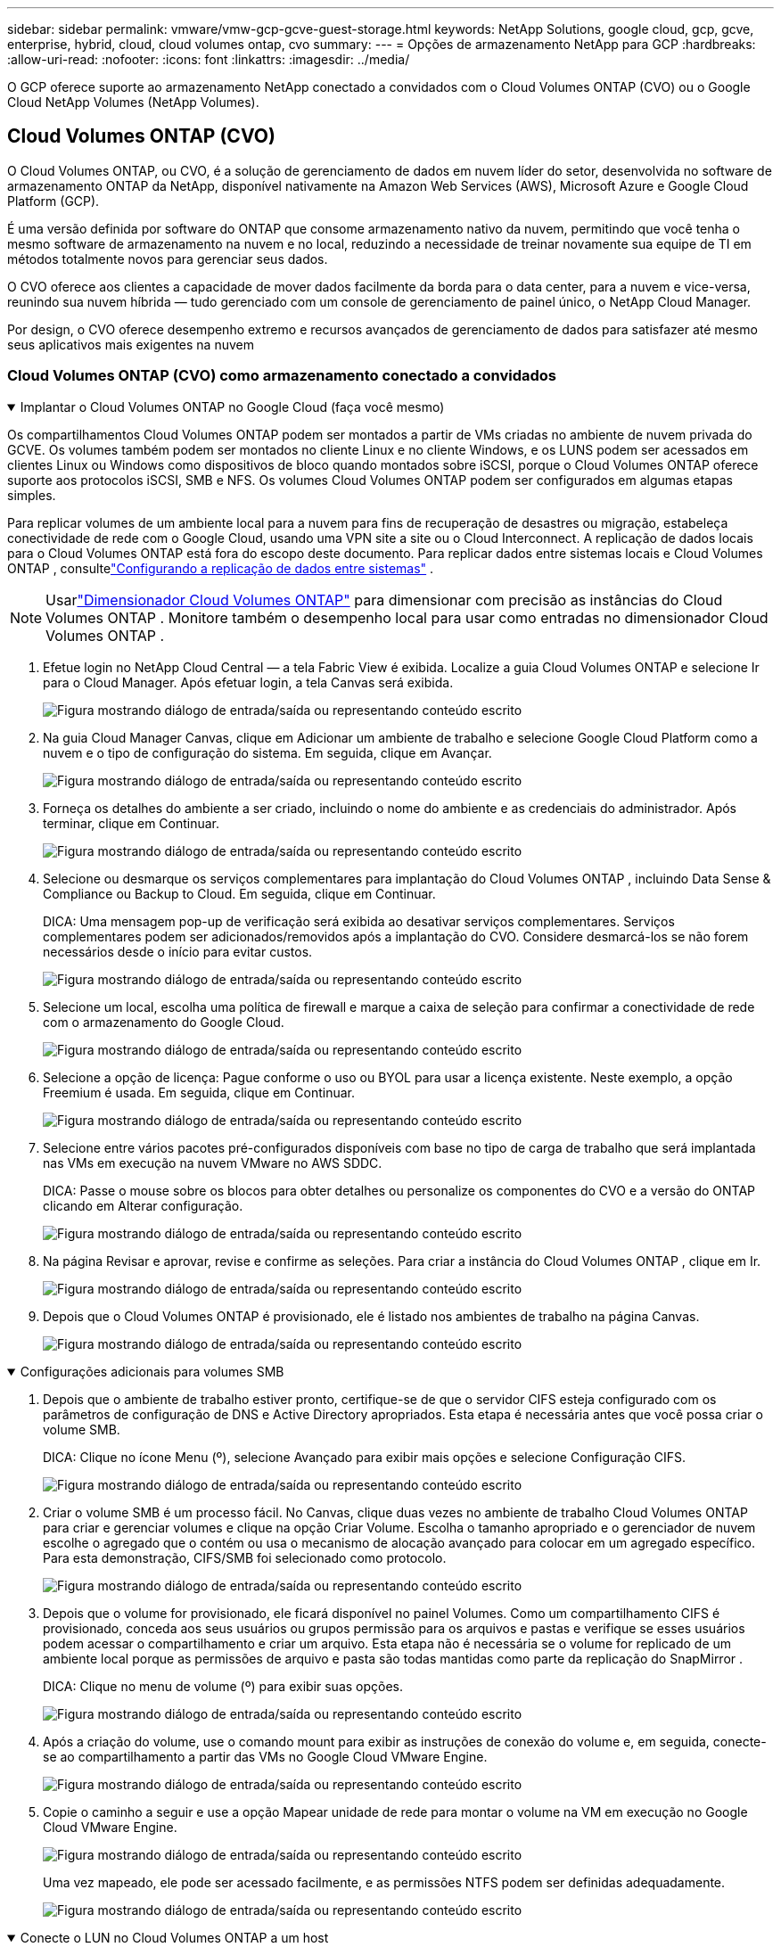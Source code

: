 ---
sidebar: sidebar 
permalink: vmware/vmw-gcp-gcve-guest-storage.html 
keywords: NetApp Solutions, google cloud, gcp, gcve, enterprise, hybrid, cloud, cloud volumes ontap, cvo 
summary:  
---
= Opções de armazenamento NetApp para GCP
:hardbreaks:
:allow-uri-read: 
:nofooter: 
:icons: font
:linkattrs: 
:imagesdir: ../media/


[role="lead"]
O GCP oferece suporte ao armazenamento NetApp conectado a convidados com o Cloud Volumes ONTAP (CVO) ou o Google Cloud NetApp Volumes (NetApp Volumes).



== Cloud Volumes ONTAP (CVO)

O Cloud Volumes ONTAP, ou CVO, é a solução de gerenciamento de dados em nuvem líder do setor, desenvolvida no software de armazenamento ONTAP da NetApp, disponível nativamente na Amazon Web Services (AWS), Microsoft Azure e Google Cloud Platform (GCP).

É uma versão definida por software do ONTAP que consome armazenamento nativo da nuvem, permitindo que você tenha o mesmo software de armazenamento na nuvem e no local, reduzindo a necessidade de treinar novamente sua equipe de TI em métodos totalmente novos para gerenciar seus dados.

O CVO oferece aos clientes a capacidade de mover dados facilmente da borda para o data center, para a nuvem e vice-versa, reunindo sua nuvem híbrida — tudo gerenciado com um console de gerenciamento de painel único, o NetApp Cloud Manager.

Por design, o CVO oferece desempenho extremo e recursos avançados de gerenciamento de dados para satisfazer até mesmo seus aplicativos mais exigentes na nuvem



=== Cloud Volumes ONTAP (CVO) como armazenamento conectado a convidados

.Implantar o Cloud Volumes ONTAP no Google Cloud (faça você mesmo)
[%collapsible%open]
====
Os compartilhamentos Cloud Volumes ONTAP podem ser montados a partir de VMs criadas no ambiente de nuvem privada do GCVE.  Os volumes também podem ser montados no cliente Linux e no cliente Windows, e os LUNS podem ser acessados em clientes Linux ou Windows como dispositivos de bloco quando montados sobre iSCSI, porque o Cloud Volumes ONTAP oferece suporte aos protocolos iSCSI, SMB e NFS.  Os volumes Cloud Volumes ONTAP podem ser configurados em algumas etapas simples.

Para replicar volumes de um ambiente local para a nuvem para fins de recuperação de desastres ou migração, estabeleça conectividade de rede com o Google Cloud, usando uma VPN site a site ou o Cloud Interconnect.  A replicação de dados locais para o Cloud Volumes ONTAP está fora do escopo deste documento.  Para replicar dados entre sistemas locais e Cloud Volumes ONTAP , consultelink:mailto:CloudOwner@gve.local#setting-up-data-replication-between-systems["Configurando a replicação de dados entre sistemas"] .


NOTE: Usarlink:https://cloud.netapp.com/cvo-sizer["Dimensionador Cloud Volumes ONTAP"] para dimensionar com precisão as instâncias do Cloud Volumes ONTAP .  Monitore também o desempenho local para usar como entradas no dimensionador Cloud Volumes ONTAP .

. Efetue login no NetApp Cloud Central — a tela Fabric View é exibida.  Localize a guia Cloud Volumes ONTAP e selecione Ir para o Cloud Manager.  Após efetuar login, a tela Canvas será exibida.
+
image:gcve-cvo-guest-001.png["Figura mostrando diálogo de entrada/saída ou representando conteúdo escrito"]

. Na guia Cloud Manager Canvas, clique em Adicionar um ambiente de trabalho e selecione Google Cloud Platform como a nuvem e o tipo de configuração do sistema.  Em seguida, clique em Avançar.
+
image:gcve-cvo-guest-002.png["Figura mostrando diálogo de entrada/saída ou representando conteúdo escrito"]

. Forneça os detalhes do ambiente a ser criado, incluindo o nome do ambiente e as credenciais do administrador.  Após terminar, clique em Continuar.
+
image:gcve-cvo-guest-003.png["Figura mostrando diálogo de entrada/saída ou representando conteúdo escrito"]

. Selecione ou desmarque os serviços complementares para implantação do Cloud Volumes ONTAP , incluindo Data Sense & Compliance ou Backup to Cloud.  Em seguida, clique em Continuar.
+
DICA: Uma mensagem pop-up de verificação será exibida ao desativar serviços complementares.  Serviços complementares podem ser adicionados/removidos após a implantação do CVO. Considere desmarcá-los se não forem necessários desde o início para evitar custos.

+
image:gcve-cvo-guest-004.png["Figura mostrando diálogo de entrada/saída ou representando conteúdo escrito"]

. Selecione um local, escolha uma política de firewall e marque a caixa de seleção para confirmar a conectividade de rede com o armazenamento do Google Cloud.
+
image:gcve-cvo-guest-005.png["Figura mostrando diálogo de entrada/saída ou representando conteúdo escrito"]

. Selecione a opção de licença: Pague conforme o uso ou BYOL para usar a licença existente.  Neste exemplo, a opção Freemium é usada.  Em seguida, clique em Continuar.
+
image:gcve-cvo-guest-006.png["Figura mostrando diálogo de entrada/saída ou representando conteúdo escrito"]

. Selecione entre vários pacotes pré-configurados disponíveis com base no tipo de carga de trabalho que será implantada nas VMs em execução na nuvem VMware no AWS SDDC.
+
DICA: Passe o mouse sobre os blocos para obter detalhes ou personalize os componentes do CVO e a versão do ONTAP clicando em Alterar configuração.

+
image:gcve-cvo-guest-007.png["Figura mostrando diálogo de entrada/saída ou representando conteúdo escrito"]

. Na página Revisar e aprovar, revise e confirme as seleções. Para criar a instância do Cloud Volumes ONTAP , clique em Ir.
+
image:gcve-cvo-guest-008.png["Figura mostrando diálogo de entrada/saída ou representando conteúdo escrito"]

. Depois que o Cloud Volumes ONTAP é provisionado, ele é listado nos ambientes de trabalho na página Canvas.
+
image:gcve-cvo-guest-009.png["Figura mostrando diálogo de entrada/saída ou representando conteúdo escrito"]



====
.Configurações adicionais para volumes SMB
[%collapsible%open]
====
. Depois que o ambiente de trabalho estiver pronto, certifique-se de que o servidor CIFS esteja configurado com os parâmetros de configuração de DNS e Active Directory apropriados.  Esta etapa é necessária antes que você possa criar o volume SMB.
+
DICA: Clique no ícone Menu (º), selecione Avançado para exibir mais opções e selecione Configuração CIFS.

+
image:gcve-cvo-guest-010.png["Figura mostrando diálogo de entrada/saída ou representando conteúdo escrito"]

. Criar o volume SMB é um processo fácil.  No Canvas, clique duas vezes no ambiente de trabalho Cloud Volumes ONTAP para criar e gerenciar volumes e clique na opção Criar Volume.  Escolha o tamanho apropriado e o gerenciador de nuvem escolhe o agregado que o contém ou usa o mecanismo de alocação avançado para colocar em um agregado específico.  Para esta demonstração, CIFS/SMB foi selecionado como protocolo.
+
image:gcve-cvo-guest-011.png["Figura mostrando diálogo de entrada/saída ou representando conteúdo escrito"]

. Depois que o volume for provisionado, ele ficará disponível no painel Volumes.  Como um compartilhamento CIFS é provisionado, conceda aos seus usuários ou grupos permissão para os arquivos e pastas e verifique se esses usuários podem acessar o compartilhamento e criar um arquivo.  Esta etapa não é necessária se o volume for replicado de um ambiente local porque as permissões de arquivo e pasta são todas mantidas como parte da replicação do SnapMirror .
+
DICA: Clique no menu de volume (º) para exibir suas opções.

+
image:gcve-cvo-guest-012.png["Figura mostrando diálogo de entrada/saída ou representando conteúdo escrito"]

. Após a criação do volume, use o comando mount para exibir as instruções de conexão do volume e, em seguida, conecte-se ao compartilhamento a partir das VMs no Google Cloud VMware Engine.
+
image:gcve-cvo-guest-013.png["Figura mostrando diálogo de entrada/saída ou representando conteúdo escrito"]

. Copie o caminho a seguir e use a opção Mapear unidade de rede para montar o volume na VM em execução no Google Cloud VMware Engine.
+
image:gcve-cvo-guest-014.png["Figura mostrando diálogo de entrada/saída ou representando conteúdo escrito"]

+
Uma vez mapeado, ele pode ser acessado facilmente, e as permissões NTFS podem ser definidas adequadamente.

+
image:gcve-cvo-guest-015.png["Figura mostrando diálogo de entrada/saída ou representando conteúdo escrito"]



====
.Conecte o LUN no Cloud Volumes ONTAP a um host
[%collapsible%open]
====
Para conectar o LUN ONTAP dos volumes de nuvem a um host, conclua as seguintes etapas:

. Na página Canvas, clique duas vezes no ambiente de trabalho Cloud Volumes ONTAP para criar e gerenciar volumes.
. Clique em Adicionar volume > Novo volume, selecione iSCSI e clique em Criar grupo de iniciadores.  Clique em Continuar.
+
image:gcve-cvo-guest-016.png["Figura mostrando diálogo de entrada/saída ou representando conteúdo escrito"] image:gcve-cvo-guest-017.png["Figura mostrando diálogo de entrada/saída ou representando conteúdo escrito"]

. Após o provisionamento do volume, selecione o menu de volume (º) e clique em Target iQN.  Para copiar o Nome Qualificado iSCSI (iQN), clique em Copiar.  Configure uma conexão iSCSI do host para o LUN.


Para fazer o mesmo para o host residente no Google Cloud VMware Engine:

. RDP para a VM hospedada no Google Cloud VMware Engine.
. Abra a caixa de diálogo Propriedades do Iniciador iSCSI: Gerenciador do Servidor > Painel > Ferramentas > Iniciador iSCSI.
. Na guia Descoberta, clique em Descobrir Portal ou Adicionar Portal e insira o endereço IP da porta de destino iSCSI.
. Na guia Destinos, selecione o alvo descoberto e clique em Fazer logon ou Conectar.
. Selecione Habilitar multicaminho e, em seguida, selecione Restaurar automaticamente esta conexão quando o computador iniciar ou Adicionar esta conexão à lista de destinos favoritos.  Clique em Avançado.
+

NOTE: O host do Windows deve ter uma conexão iSCSI com cada nó no cluster.  O DSM nativo seleciona os melhores caminhos a serem usados.

+
image:gcve-cvo-guest-018.png["Figura mostrando diálogo de entrada/saída ou representando conteúdo escrito"]

+
LUNs na máquina virtual de armazenamento (SVM) aparecem como discos para o host Windows.  Nenhum novo disco adicionado é descoberto automaticamente pelo host.  Inicie uma nova verificação manual para descobrir os discos concluindo as seguintes etapas:

+
.. Abra o utilitário Gerenciamento do Computador do Windows: Iniciar > Ferramentas Administrativas > Gerenciamento do Computador.
.. Expanda o nó Armazenamento na árvore de navegação.
.. Clique em Gerenciamento de disco.
.. Clique em Ação > Reexaminar discos.
+
image:gcve-cvo-guest-019.png["Figura mostrando diálogo de entrada/saída ou representando conteúdo escrito"]

+
Quando um novo LUN é acessado pela primeira vez pelo host Windows, ele não tem partição ou sistema de arquivos.  Inicialize o LUN e, opcionalmente, formate o LUN com um sistema de arquivos concluindo as seguintes etapas:

.. Inicie o Gerenciamento de Disco do Windows.
.. Clique com o botão direito do mouse no LUN e selecione o tipo de disco ou partição desejado.
.. Siga as instruções do assistente.  Neste exemplo, a unidade F: está montada.




image:gcve-cvo-guest-020.png["Figura mostrando diálogo de entrada/saída ou representando conteúdo escrito"]

Nos clientes Linux, certifique-se de que o daemon iSCSI esteja em execução.  Depois que os LUNs forem provisionados, consulte as orientações detalhadas sobre configuração de iSCSI com o Ubuntu como exemplo aqui.  Para verificar, execute lsblk cmd no shell.

image:gcve-cvo-guest-021.png["Figura mostrando diálogo de entrada/saída ou representando conteúdo escrito"] image:gcve-cvo-guest-022.png["Figura mostrando diálogo de entrada/saída ou representando conteúdo escrito"]

====
.Montar Cloud Volumes ONTAP Volumes no cliente Linux
[%collapsible%open]
====
Para montar o sistema de arquivos Cloud Volumes ONTAP (DIY) de VMs no Google Cloud VMware Engine, siga as etapas abaixo:

Provisione o volume seguindo as etapas abaixo

. Na guia Volumes, clique em Criar novo volume.
. Na página Criar novo volume, selecione um tipo de volume:
+
image:gcve-cvo-guest-023.png["Figura mostrando diálogo de entrada/saída ou representando conteúdo escrito"]

. Na aba Volumes, coloque o cursor do mouse sobre o volume, selecione o ícone de menu (º) e clique em Montar Comando.
+
image:gcve-cvo-guest-024.png["Figura mostrando diálogo de entrada/saída ou representando conteúdo escrito"]

. Clique em Copiar.
. Conecte-se à instância Linux designada.
. Abra um terminal na instância usando shell seguro (SSH) e faça login com as credenciais apropriadas.
. Crie um diretório para o ponto de montagem do volume com o seguinte comando.
+
 $ sudo mkdir /cvogcvetst
+
image:gcve-cvo-guest-025.png["Figura mostrando diálogo de entrada/saída ou representando conteúdo escrito"]

. Monte o volume NFS do Cloud Volumes ONTAP no diretório criado na etapa anterior.
+
 sudo mount 10.0.6.251:/cvogcvenfsvol01 /cvogcvetst
+
image:gcve-cvo-guest-026.png["Figura mostrando diálogo de entrada/saída ou representando conteúdo escrito"] image:gcve-cvo-guest-027.png["Figura mostrando diálogo de entrada/saída ou representando conteúdo escrito"]



====


== Google Cloud NetApp Volumes (Volumes NetApp )

O Google Cloud NetApp Volumes (NetApp Volumes) é um portfólio completo de serviços de dados para fornecer soluções avançadas em nuvem.  O NetApp Volumes oferece suporte a vários protocolos de acesso a arquivos para os principais provedores de nuvem (suporte a NFS e SMB).

Outros benefícios e recursos incluem: proteção e restauração de dados com Snapshot; recursos especiais para replicar, sincronizar e migrar destinos de dados no local ou na nuvem; e alto desempenho consistente no nível de um sistema de armazenamento flash dedicado.



=== Google Cloud NetApp Volumes (NetApp Volumes) como armazenamento conectado a convidados

.Configurar volumes NetApp com o VMware Engine
[%collapsible%open]
====
Os compartilhamentos do Google Cloud NetApp Volumes podem ser montados a partir de VMs criadas no ambiente do VMware Engine.  Os volumes também podem ser montados no cliente Linux e mapeados no cliente Windows porque o Google Cloud NetApp Volumes oferece suporte aos protocolos SMB e NFS.  Os volumes do Google Cloud NetApp Volumes podem ser configurados em etapas simples.

O Google Cloud NetApp Volumes e a nuvem privada do Google Cloud VMware Engine devem estar na mesma região.

Para comprar, habilitar e configurar o Google Cloud NetApp Volumes para Google Cloud no Google Cloud Marketplace, siga estas instruções detalhadaslink:https://cloud.google.com/vmware-engine/docs/quickstart-prerequisites["guia"] .

====
.Crie um volume NFS do NetApp Volumes para a nuvem privada GCVE
[%collapsible%open]
====
Para criar e montar volumes NFS, conclua as seguintes etapas:

. Acesse o Cloud Volumes a partir das Soluções de Parceiros no console do Google Cloud.
+
image:gcve-cvs-guest-001.png["Figura mostrando diálogo de entrada/saída ou representando conteúdo escrito"]

. No Console do Cloud Volumes, acesse a página Volumes e clique em Criar.
+
image:gcve-cvs-guest-002.png["Figura mostrando diálogo de entrada/saída ou representando conteúdo escrito"]

. Na página Criar sistema de arquivos, especifique o nome do volume e os rótulos de cobrança, conforme necessário para mecanismos de estorno.
+
image:gcve-cvs-guest-003.png["Figura mostrando diálogo de entrada/saída ou representando conteúdo escrito"]

. Selecione o serviço apropriado.  Para GCVE, escolha NetApp Volumes-Desempenho e nível de serviço desejado para melhor latência e maior desempenho com base nos requisitos de carga de trabalho do aplicativo.
+
image:gcve-cvs-guest-004.png["Figura mostrando diálogo de entrada/saída ou representando conteúdo escrito"]

. Especifique a região do Google Cloud para o volume e o caminho do volume (o caminho do volume deve ser exclusivo em todos os volumes de nuvem no projeto)
+
image:gcve-cvs-guest-005.png["Figura mostrando diálogo de entrada/saída ou representando conteúdo escrito"]

. Selecione o nível de desempenho para o volume.
+
image:gcve-cvs-guest-006.png["Figura mostrando diálogo de entrada/saída ou representando conteúdo escrito"]

. Especifique o tamanho do volume e o tipo de protocolo.  Neste teste, o NFSv3 é usado.
+
image:gcve-cvs-guest-007.png["Figura mostrando diálogo de entrada/saída ou representando conteúdo escrito"]

. Nesta etapa, selecione a rede VPC da qual o volume estará acessível.  Certifique-se de que o peering de VPC esteja em vigor.
+
DICA: Se o peering de VPC não tiver sido feito, um botão pop-up será exibido para guiá-lo pelos comandos de peering.  Abra uma sessão do Cloud Shell e execute os comandos apropriados para parear sua VPC com o produtor do Google Cloud NetApp Volumes .  Caso você decida preparar o peering de VPC com antecedência, consulte estas instruções.

+
image:gcve-cvs-guest-008.png["Figura mostrando diálogo de entrada/saída ou representando conteúdo escrito"]

. Gerencie as regras da política de exportação adicionando as regras apropriadas e marque a caixa de seleção para a versão do NFS correspondente.
+
Observação: o acesso aos volumes NFS não será possível a menos que uma política de exportação seja adicionada.

+
image:gcve-cvs-guest-009.png["Figura mostrando diálogo de entrada/saída ou representando conteúdo escrito"]

. Clique em Salvar para criar o volume.
+
image:gcve-cvs-guest-010.png["Figura mostrando diálogo de entrada/saída ou representando conteúdo escrito"]



====
.Montando exportações NFS para VMs em execução no VMware Engine
[%collapsible%open]
====
Antes de preparar a montagem do volume NFS, certifique-se de que o status de peering da conexão privada esteja listado como Ativo.  Quando o status for Ativo, use o comando mount.

Para montar um volume NFS, faça o seguinte:

. No Cloud Console, acesse Cloud Volumes > Volumes.
. Vá para a página de volumes
. Clique no volume NFS para o qual você deseja montar exportações NFS.
. Role para a direita, em Mostrar mais, clique em Instruções de montagem.


Para executar o processo de montagem no sistema operacional convidado da VM VMware, siga as etapas abaixo:

. Use o cliente SSH e SSH para a máquina virtual.
. Instale o cliente nfs na instância.
+
.. Na instância do Red Hat Enterprise Linux ou SuSE Linux:
+
 sudo yum install -y nfs-utils
.. Em uma instância Ubuntu ou Debian:
+
 sudo apt-get install nfs-common


. Crie um novo diretório na instância, como "/nimCVSNFSol01":
+
 sudo mkdir /nimCVSNFSol01
+
image:gcve-cvs-guest-020.png["Figura mostrando diálogo de entrada/saída ou representando conteúdo escrito"]

. Monte o volume usando o comando apropriado.  Exemplo de comando do laboratório abaixo:
+
 sudo mount -t nfs -o rw,hard,rsize=65536,wsize=65536,vers=3,tcp 10.53.0.4:/nimCVSNFSol01 /nimCVSNFSol01
+
image:gcve-cvs-guest-021.png["Figura mostrando diálogo de entrada/saída ou representando conteúdo escrito"] image:gcve-cvs-guest-022.png["Figura mostrando diálogo de entrada/saída ou representando conteúdo escrito"]



====
.Criação e montagem de compartilhamento SMB em VMs em execução no VMware Engine
[%collapsible%open]
====
Para volumes SMB, certifique-se de que as conexões do Active Directory estejam configuradas antes de criar o volume SMB.

image:gcve-cvs-guest-030.png["Figura mostrando diálogo de entrada/saída ou representando conteúdo escrito"]

Depois que a conexão do AD estiver estabelecida, crie o volume com o nível de serviço desejado.  As etapas são como a criação de um volume NFS, exceto pela seleção do protocolo apropriado.

. No Console do Cloud Volumes, acesse a página Volumes e clique em Criar.
. Na página Criar sistema de arquivos, especifique o nome do volume e os rótulos de cobrança, conforme necessário para mecanismos de estorno.
+
image:gcve-cvs-guest-031.png["Figura mostrando diálogo de entrada/saída ou representando conteúdo escrito"]

. Selecione o serviço apropriado.  Para GCVE, escolha NetApp Volumes-Desempenho e nível de serviço desejado para melhor latência e maior desempenho com base nos requisitos de carga de trabalho.
+
image:gcve-cvs-guest-032.png["Figura mostrando diálogo de entrada/saída ou representando conteúdo escrito"]

. Especifique a região do Google Cloud para o volume e o caminho do volume (o caminho do volume deve ser exclusivo em todos os volumes de nuvem no projeto)
+
image:gcve-cvs-guest-033.png["Figura mostrando diálogo de entrada/saída ou representando conteúdo escrito"]

. Selecione o nível de desempenho para o volume.
+
image:gcve-cvs-guest-034.png["Figura mostrando diálogo de entrada/saída ou representando conteúdo escrito"]

. Especifique o tamanho do volume e o tipo de protocolo.  Neste teste, o SMB é usado.
+
image:gcve-cvs-guest-035.png["Figura mostrando diálogo de entrada/saída ou representando conteúdo escrito"]

. Nesta etapa, selecione a rede VPC da qual o volume estará acessível.  Certifique-se de que o peering de VPC esteja em vigor.
+
DICA: Se o peering de VPC não tiver sido feito, um botão pop-up será exibido para guiá-lo pelos comandos de peering.  Abra uma sessão do Cloud Shell e execute os comandos apropriados para parear sua VPC com o produtor do Google Cloud NetApp Volumes .  Caso você decida preparar o peering de VPC com antecedência, consulte esteslink:https://cloud.google.com/architecture/partners/netapp-cloud-volumes/setting-up-private-services-access?hl=en["instruções"] .

+
image:gcve-cvs-guest-036.png["Figura mostrando diálogo de entrada/saída ou representando conteúdo escrito"]

. Clique em Salvar para criar o volume.
+
image:gcve-cvs-guest-037.png["Figura mostrando diálogo de entrada/saída ou representando conteúdo escrito"]



Para montar o volume SMB, faça o seguinte:

. No Cloud Console, acesse Cloud Volumes > Volumes.
. Vá para a página de volumes
. Clique no volume SMB para o qual você deseja mapear um compartilhamento SMB.
. Role para a direita, em Mostrar mais, clique em Instruções de montagem.


Para executar o processo de montagem no sistema operacional convidado Windows da VM VMware, siga as etapas abaixo:

. Clique no botão Iniciar e depois em Computador.
. Clique em Mapear unidade de rede.
. Na lista Unidades, clique em qualquer letra de unidade disponível.
. Na caixa de pasta, digite:
+
 \\nimsmb-3830.nimgcveval.com\nimCVSMBvol01
+
image:gcve-cvs-guest-038.png["Figura mostrando diálogo de entrada/saída ou representando conteúdo escrito"]

+
Para conectar-se sempre que fizer login no seu computador, marque a caixa de seleção Reconectar ao fazer login.

. Clique em Concluir.
+
image:gcve-cvs-guest-039.png["Figura mostrando diálogo de entrada/saída ou representando conteúdo escrito"]



====